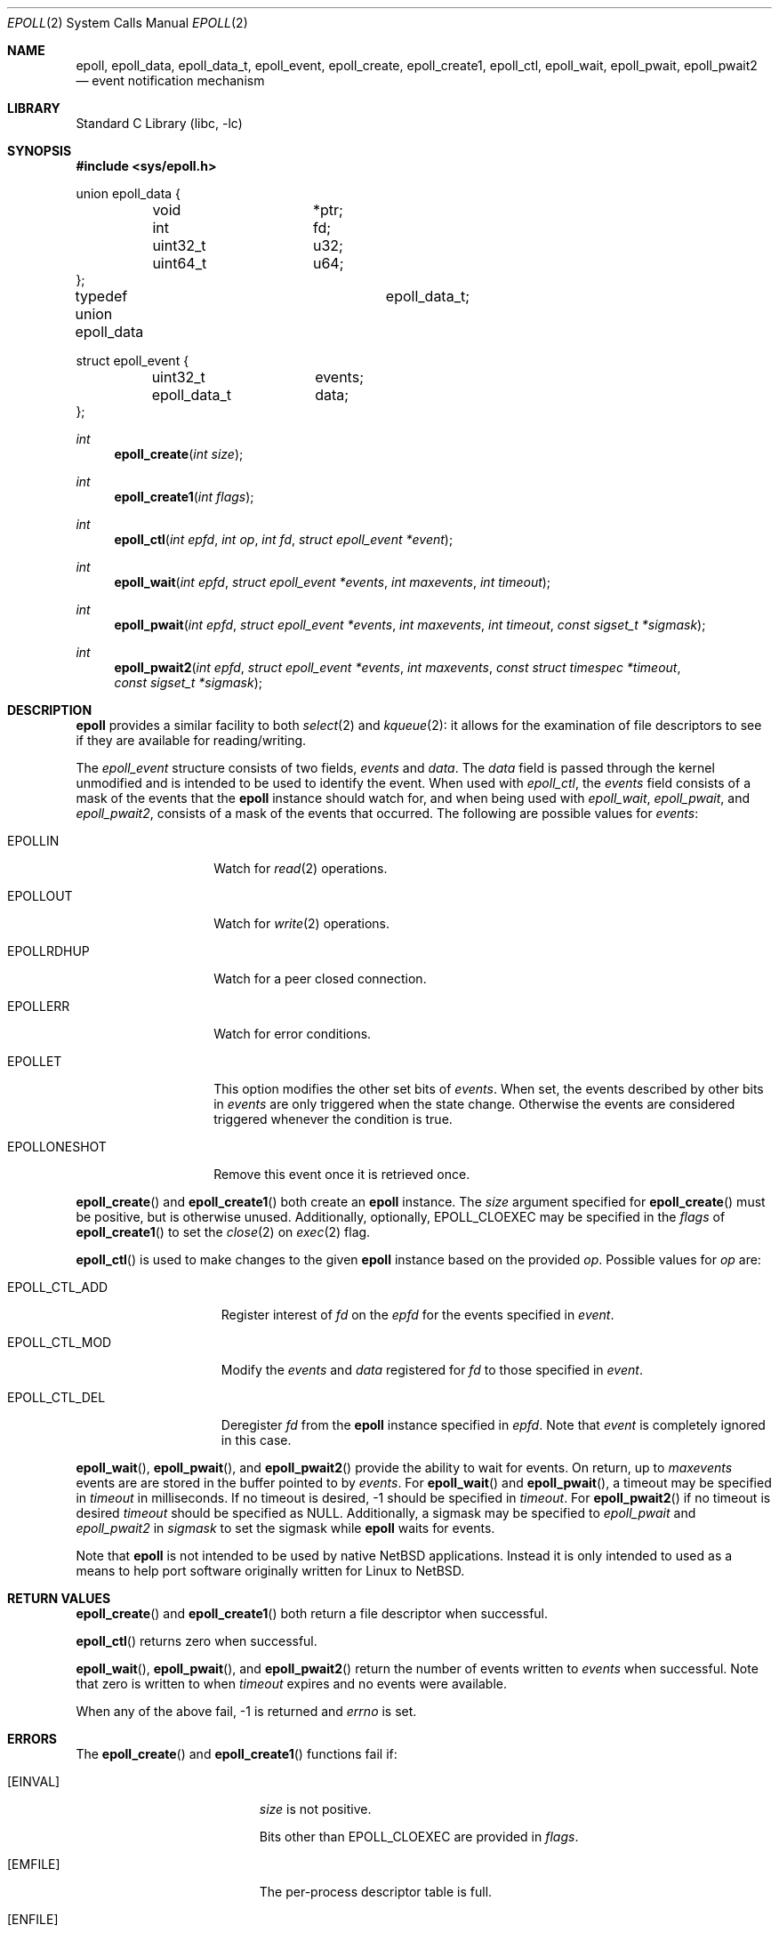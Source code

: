.\"	$NetBSD$
.\"
.\" Copyright (c) 2023 The NetBSD Foundation, Inc.
.\" All rights reserved.
.\"
.\" This code is derived from software contributed to The NetBSD Foundation
.\" by Theodore Preduta.
.\"
.\" Redistribution and use in source and binary forms, with or without
.\" modification, are permitted provided that the following conditions
.\" are met:
.\" 1. Redistributions of source code must retain the above copyright
.\"    notice, this list of conditions and the following disclaimer.
.\" 2. Redistributions in binary form must reproduce the above copyright
.\"    notice, this list of conditions and the following disclaimer in the
.\"    documentation and/or other materials provided with the distribution.
.\"
.\" THIS SOFTWARE IS PROVIDED BY THE NETBSD FOUNDATION, INC. AND CONTRIBUTORS
.\" ``AS IS'' AND ANY EXPRESS OR IMPLIED WARRANTIES, INCLUDING, BUT NOT LIMITED
.\" TO, THE IMPLIED WARRANTIES OF MERCHANTABILITY AND FITNESS FOR A PARTICULAR
.\" PURPOSE ARE DISCLAIMED.  IN NO EVENT SHALL THE FOUNDATION OR CONTRIBUTORS
.\" BE LIABLE FOR ANY DIRECT, INDIRECT, INCIDENTAL, SPECIAL, EXEMPLARY, OR
.\" CONSEQUENTIAL DAMAGES (INCLUDING, BUT NOT LIMITED TO, PROCUREMENT OF
.\" SUBSTITUTE GOODS OR SERVICES; LOSS OF USE, DATA, OR PROFITS; OR BUSINESS
.\" INTERRUPTION) HOWEVER CAUSED AND ON ANY THEORY OF LIABILITY, WHETHER IN
.\" CONTRACT, STRICT LIABILITY, OR TORT (INCLUDING NEGLIGENCE OR OTHERWISE)
.\" ARISING IN ANY WAY OUT OF THE USE OF THIS SOFTWARE, EVEN IF ADVISED OF THE
.\" POSSIBILITY OF SUCH DAMAGE.
.\"
.Dd July 19, 2023
.Dt EPOLL 2
.Os
.Sh NAME
.Nm epoll ,
.Nm epoll_data ,
.Nm epoll_data_t ,
.Nm epoll_event ,
.Nm epoll_create ,
.Nm epoll_create1 ,
.Nm epoll_ctl ,
.Nm epoll_wait ,
.Nm epoll_pwait ,
.Nm epoll_pwait2
.Nd event notification mechanism
.Sh LIBRARY
.Lb libc
.Sh SYNOPSIS
.In sys/epoll.h
.Bd -literal
union epoll_data {
	void		*ptr;
	int		fd;
	uint32_t	u32;
	uint64_t	u64;
};

typedef union epoll_data	epoll_data_t;

struct epoll_event {
	uint32_t	events;
	epoll_data_t	data;
};
.Ed
.Pp
.Ft int
.Fn epoll_create "int size"
.Ft int
.Fn epoll_create1 "int flags"
.Ft int
.Fn epoll_ctl "int epfd" "int op" "int fd" "struct epoll_event *event"
.Ft int
.Fn epoll_wait "int epfd" "struct epoll_event *events" "int maxevents" "int timeout"
.Ft int
.Fn epoll_pwait "int epfd" "struct epoll_event *events" "int maxevents" "int timeout" "const sigset_t *sigmask"
.Ft int
.Fn epoll_pwait2 "int epfd" "struct epoll_event *events" "int maxevents" "const struct timespec *timeout" "const sigset_t *sigmask"
.Sh DESCRIPTION
.Nm
provides a similar facility to both
.Xr select 2
and
.Xr kqueue 2 :
it allows for the examination of file descriptors to see if they are available
for reading/writing.
.Pp
The
.Va epoll_event
structure consists of two fields,
.Va events
and
.Va data .
The
.Va data
field is passed through the kernel unmodified and is intended to be used to
identify the event.
When used with
.Fa epoll_ctl ,
the
.Va events
field consists of a mask of the events that the
.Nm
instance should watch for, and when being used with
.Fa epoll_wait ,
.Fa epoll_pwait ,
and
.Fa epoll_pwait2 ,
consists of a mask of the events that occurred.
The following are possible values for
.Va events :
.Bl -tag -width EPOLLONESHOT
.It Dv EPOLLIN
Watch for
.Xr read 2
operations.
.It Dv EPOLLOUT
Watch for
.Xr write 2
operations.
.It Dv EPOLLRDHUP
Watch for a peer closed connection.
.It Dv EPOLLERR
Watch for error conditions.
.It Dv EPOLLET
This option modifies the other set bits of
.Va events .
When set, the events described by other bits in
.Va events
are only triggered when the state change.
Otherwise the events are considered triggered whenever the condition is true.
.It Dv EPOLLONESHOT
Remove this event once it is retrieved once.
.El
.Pp
.Fn epoll_create
and
.Fn epoll_create1
both create an
.Nm
instance.
The
.Fa size
argument specified for
.Fn epoll_create
must be positive, but is otherwise unused.
Additionally, optionally,
.Dv EPOLL_CLOEXEC
may be specified in the
.Fa flags
of
.Fn epoll_create1
to set the
.Xr close 2
on
.Xr exec 2
flag.
.Pp
.Fn epoll_ctl
is used to make changes to the given
.Nm
instance based on the provided
.Fa op .
Possible values for
.Fa op
are:
.Bl -tag -width EPOLL_CTL_ADD
.It Dv EPOLL_CTL_ADD
Register interest of
.Fa fd
on the
.Fa epfd
for the events specified in
.Fa event .
.It Dv EPOLL_CTL_MOD
Modify the
.Va events
and
.Va data
registered for
.Fa fd
to those specified in
.Fa event .
.It Dv EPOLL_CTL_DEL
Deregister
.Fa fd
from the
.Nm
instance specified in
.Fa epfd .
Note that
.Fa event
is completely ignored in this case.
.El
.Pp
.Fn epoll_wait ,
.Fn epoll_pwait ,
and
.Fn epoll_pwait2
provide the ability to wait for events.
On return, up to
.Fa maxevents
events are are stored in the buffer pointed to by
.Fa events .
For
.Fn epoll_wait
and
.Fn epoll_pwait ,
a timeout may be specified in
.Fa timeout
in milliseconds.
If no timeout is desired, -1 should be specified in
.Fa timeout .
For
.Fn epoll_pwait2
if no timeout is desired
.Fa timeout
should be specified as
.Dv NULL .
Additionally,
a sigmask may be specified to
.Fa epoll_pwait
and
.Fa epoll_pwait2
in
.Fa sigmask
to set the sigmask while
.Nm
waits for events.
.Pp
Note that
.Nm
is not intended to be used by native
.Nx
applications.
Instead it is only intended to used as a means to help port software originally
written for Linux to
.Nx .
.Sh RETURN VALUES
.Fn epoll_create
and
.Fn epoll_create1
both return a file descriptor when successful.
.Pp
.Fn epoll_ctl
returns zero when successful.
.Pp
.Fn epoll_wait ,
.Fn epoll_pwait ,
and
.Fn epoll_pwait2
return the number of events written to
.Fa events
when successful.
Note that zero is written to when
.Fa timeout
expires and no events were available.
.Pp
When any of the above fail, -1 is returned and
.Fa errno
is set.
.Sh ERRORS
The
.Fn epoll_create
and
.Fn epoll_create1
functions fail if:
.Bl -tag -width Er
.It Bq Er EINVAL
.Fa size
is not positive.
.Pp
Bits other than
.Dv EPOLL_CLOEXEC
are provided in
.Fa flags .
.It Bq Er EMFILE
The per-process descriptor table is full.
.It Bq Er ENFILE
The system file table is full.
.It Bq Er ENOMEM
The kernel failed to allocate enough memory for a
.Nm
instance.
.El
.Pp
The
.Fn epoll_ctl
function fails if:
.Bl -tag -width Er
.It Bq Er EBADF
.Fa epfd
or
.Fa fd
is not a valid file descriptor.
.It Bq Er EEXIST
.Fa op
is
.Dv EPOLL_CTL_ADD
and
.Fa fd
was already previously added via
.Dv EPOLL_CTL_ADD .
.It Bq Er EINVAL
.Fa epfd
is not a file descriptor for an
.Nm
instance.
.Pp
.Fa epfd
and
.Fa fd
represent the same
.Nm
instance.
.Pp
.Fa op
is
.Dv EPOLL_CTL_ADD
and adding
.Fa fd
to
.Fa epfd
would result in a chain of
.Nm
instances with a depth greater than five.
.It Bq Er ELOOP
.Fa op
is
.Dv EPOLL_CTL_ADD
and adding
.Fa fd
would result in a circular loop of
.Nm
instances.
.It Bq Er ENOENT
.Fa op
is
.Dv EPOLL_CTL_MOD
or
.Dv EPOLL_CTL_DEL
and
.Fa fd
was not previously added with
.Dv EPOLL_CTL_ADD .
.It Bq Er ENOMEM
The kernel failed to allocate enough memory for
.Fa op .
.It Bq Er EPERM
.Fa fd
does not support
.Nm epoll .
.El
.Pp
The
.Fn epoll_wait ,
.Fn epoll_pwait ,
and
.Fn epoll_pwait2
functions fail if:
.Bl -tag -width Er
.It Bq Er EBADF
.Fa epfd
is not a valid file descriptor.
.It Bq Er EFAULT
The area provided in
.Fa events
failed to be written to.
.It Bq Er EINTR
A signal was delivered before any events became available and
.Fa timeout
expired.
.It Bq Er EINVAL
.Fa epfd
is not a valid
.Nm
file descriptor.
.Pp
.Fa maxevents
is less than or equal to zero.
.El
.Sh SEE ALSO
.Xr kqueue 2 ,
.Xr poll 2 ,
.Xr select 2
.Sh HISTORY
The
.Nm
functions and types are designed to be compatible with the Linux system calls of
the same name that first appeared in Linux 2.5.44.
.Sh CAVEATS
The
.Nm
facility is not intended to be used in conjunction with
.Xr kqueue 2 .
.Pp
Unlike Linux's
.Nm ,
the
.Nx
version does not survive a
.Xr fork 2 .
